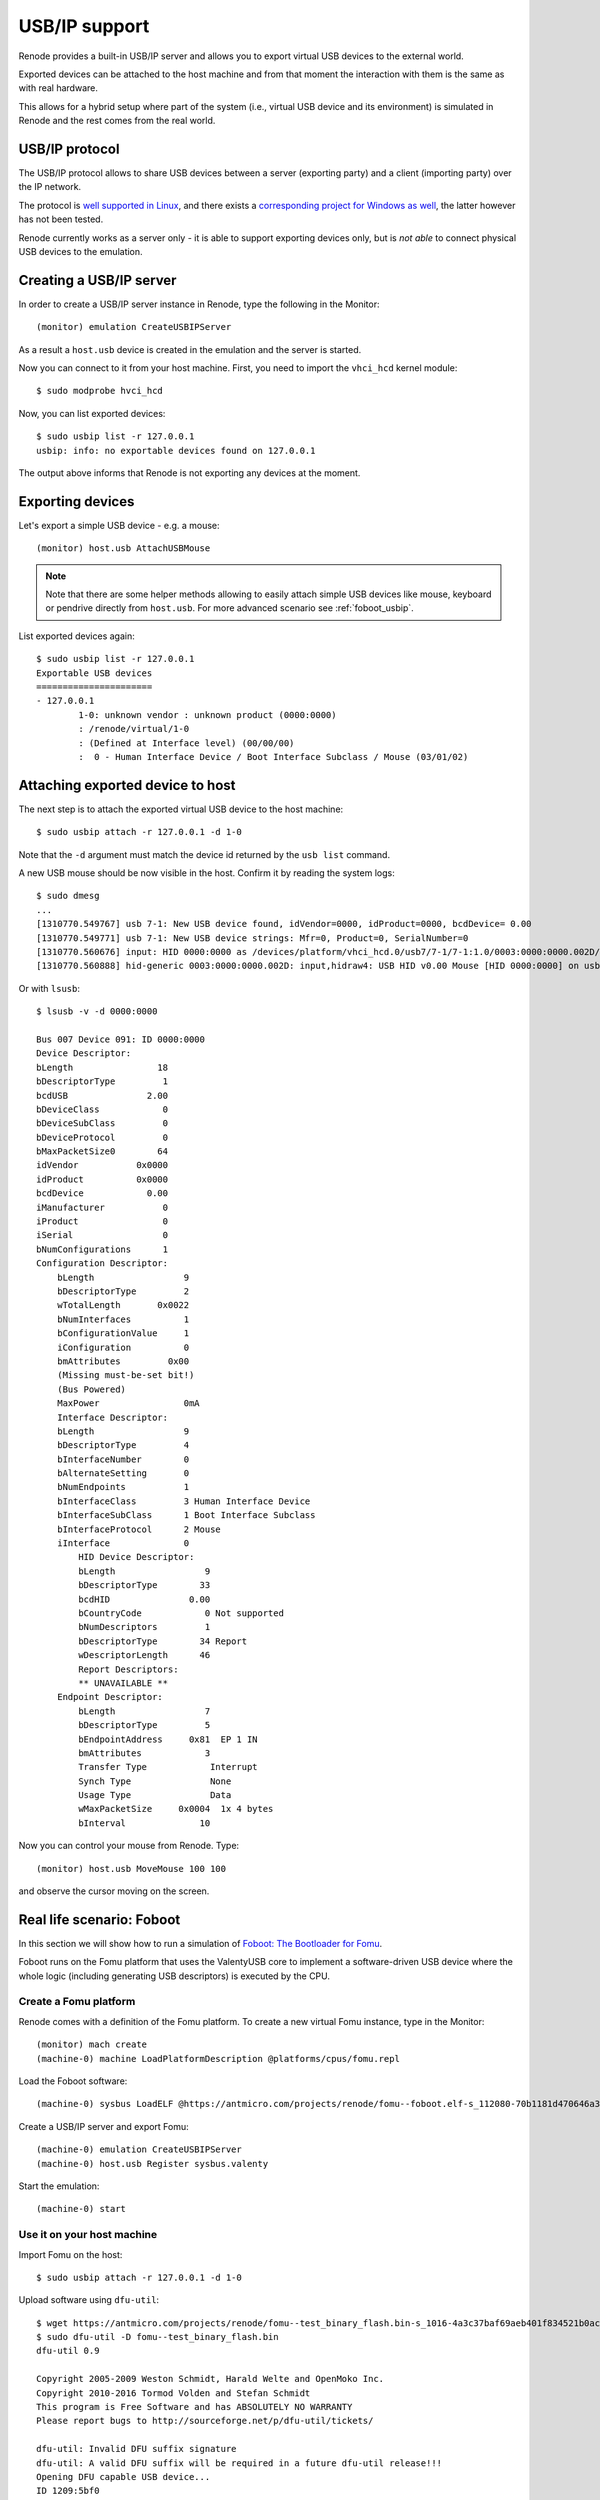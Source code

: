 .. _usbip:

USB/IP support
==============

Renode provides a built-in USB/IP server and allows you to export virtual USB devices to the external world.

Exported devices can be attached to the host machine and from that moment the interaction with them
is the same as with real hardware.

This allows for a hybrid setup where part of the system (i.e., virtual USB device and its environment)
is simulated in Renode and the rest comes from the real world.

USB/IP protocol
---------------

The USB/IP protocol allows to share USB devices between a server (exporting party) and a client (importing party)
over the IP network.

The protocol is `well supported in Linux <https://github.com/torvalds/linux/tree/master/tools/usb/usbip>`_, and there exists
a `corresponding project for Windows as well <https://github.com/cezuni/usbip-win>`_, the latter however has not been tested.

Renode currently works as a server only - it is able to support exporting devices only, but is *not able* to
connect physical USB devices to the emulation.

Creating a USB/IP server
------------------------

In order to create a USB/IP server instance in Renode, type the following in the Monitor::

    (monitor) emulation CreateUSBIPServer

As a result a ``host.usb`` device is created in the emulation and the server
is started.

Now you can connect to it from your host machine.
First, you need to import the ``vhci_hcd`` kernel module::

    $ sudo modprobe hvci_hcd

Now, you can list exported devices::

    $ sudo usbip list -r 127.0.0.1
    usbip: info: no exportable devices found on 127.0.0.1

The output above informs that Renode is not exporting any devices at the moment.

Exporting devices
-----------------

Let's export a simple USB device - e.g. a mouse::

    (monitor) host.usb AttachUSBMouse

.. note::

    Note that there are some helper methods allowing to easily attach simple USB devices
    like mouse, keyboard or pendrive directly from ``host.usb``. For more advanced scenario
    see :ref:`foboot_usbip`.

List exported devices again::

    $ sudo usbip list -r 127.0.0.1
    Exportable USB devices
    ======================
    - 127.0.0.1
            1-0: unknown vendor : unknown product (0000:0000)
            : /renode/virtual/1-0
            : (Defined at Interface level) (00/00/00)
            :  0 - Human Interface Device / Boot Interface Subclass / Mouse (03/01/02)

Attaching exported device to host
---------------------------------

The next step is to attach the exported virtual USB device to the host machine::

    $ sudo usbip attach -r 127.0.0.1 -d 1-0

Note that the ``-d`` argument must match the device id returned by the ``usb list`` command.

A new USB mouse should be now visible in the host.
Confirm it by reading the system logs::

    $ sudo dmesg
    ...
    [1310770.549767] usb 7-1: New USB device found, idVendor=0000, idProduct=0000, bcdDevice= 0.00
    [1310770.549771] usb 7-1: New USB device strings: Mfr=0, Product=0, SerialNumber=0
    [1310770.560676] input: HID 0000:0000 as /devices/platform/vhci_hcd.0/usb7/7-1/7-1:1.0/0003:0000:0000.002D/input/input66
    [1310770.560888] hid-generic 0003:0000:0000.002D: input,hidraw4: USB HID v0.00 Mouse [HID 0000:0000] on usb-vhci_hcd.0-1/input0

Or with ``lsusb``::

    $ lsusb -v -d 0000:0000

    Bus 007 Device 091: ID 0000:0000
    Device Descriptor:
    bLength                18
    bDescriptorType         1
    bcdUSB               2.00
    bDeviceClass            0
    bDeviceSubClass         0
    bDeviceProtocol         0
    bMaxPacketSize0        64
    idVendor           0x0000
    idProduct          0x0000
    bcdDevice            0.00
    iManufacturer           0
    iProduct                0
    iSerial                 0
    bNumConfigurations      1
    Configuration Descriptor:
        bLength                 9
        bDescriptorType         2
        wTotalLength       0x0022
        bNumInterfaces          1
        bConfigurationValue     1
        iConfiguration          0
        bmAttributes         0x00
        (Missing must-be-set bit!)
        (Bus Powered)
        MaxPower                0mA
        Interface Descriptor:
        bLength                 9
        bDescriptorType         4
        bInterfaceNumber        0
        bAlternateSetting       0
        bNumEndpoints           1
        bInterfaceClass         3 Human Interface Device
        bInterfaceSubClass      1 Boot Interface Subclass
        bInterfaceProtocol      2 Mouse
        iInterface              0
            HID Device Descriptor:
            bLength                 9
            bDescriptorType        33
            bcdHID               0.00
            bCountryCode            0 Not supported
            bNumDescriptors         1
            bDescriptorType        34 Report
            wDescriptorLength      46
            Report Descriptors:
            ** UNAVAILABLE **
        Endpoint Descriptor:
            bLength                 7
            bDescriptorType         5
            bEndpointAddress     0x81  EP 1 IN
            bmAttributes            3
            Transfer Type            Interrupt
            Synch Type               None
            Usage Type               Data
            wMaxPacketSize     0x0004  1x 4 bytes
            bInterval              10

Now you can control your mouse from Renode.
Type::

    (monitor) host.usb MoveMouse 100 100

and observe the cursor moving on the screen.

.. _foboot_usbip:

Real life scenario: Foboot
--------------------------

In this section we will show how to run a simulation of `Foboot: The Bootloader for Fomu <https://github.com/im-tomu/foboot>`_.

Foboot runs on the Fomu platform that uses the ValentyUSB core to implement a software-driven USB
device where the whole logic (including generating USB descriptors) is executed by the CPU.

Create a Fomu platform
++++++++++++++++++++++

Renode comes with a definition of the Fomu platform.
To create a new virtual Fomu instance, type in the Monitor::

    (monitor) mach create
    (machine-0) machine LoadPlatformDescription @platforms/cpus/fomu.repl

Load the Foboot software::

    (machine-0) sysbus LoadELF @https://antmicro.com/projects/renode/fomu--foboot.elf-s_112080-70b1181d470646a31ebef7300fc8e6dc5447e282

Create a USB/IP server and export Fomu::

    (machine-0) emulation CreateUSBIPServer
    (machine-0) host.usb Register sysbus.valenty

Start the emulation::

    (machine-0) start

Use it on your host machine
+++++++++++++++++++++++++++

Import Fomu on the host::

    $ sudo usbip attach -r 127.0.0.1 -d 1-0

Upload software using ``dfu-util``::

    $ wget https://antmicro.com/projects/renode/fomu--test_binary_flash.bin-s_1016-4a3c37baf69aeb401f834521b0ac4bc6d157ecdf -O fomu--test_binary_flash.bin
    $ sudo dfu-util -D fomu--test_binary_flash.bin
    dfu-util 0.9

    Copyright 2005-2009 Weston Schmidt, Harald Welte and OpenMoko Inc.
    Copyright 2010-2016 Tormod Volden and Stefan Schmidt
    This program is Free Software and has ABSOLUTELY NO WARRANTY
    Please report bugs to http://sourceforge.net/p/dfu-util/tickets/

    dfu-util: Invalid DFU suffix signature
    dfu-util: A valid DFU suffix will be required in a future dfu-util release!!!
    Opening DFU capable USB device...
    ID 1209:5bf0
    Run-time device DFU version 0101
    Claiming USB DFU Interface...
    Setting Alternate Setting #0 ...
    Determining device status: state = dfuIDLE, status = 0
    dfuIDLE, continuing
    DFU mode device DFU version 0101
    Device returned transfer size 1024
    Copying data from PC to DFU device
    Download	[=========================] 100%         1016 bytes
    Download done.
    state(7) = dfuMANIFEST, status(0) = No error condition is present
    state(8) = dfuMANIFEST-WAIT-RESET, status(0) = No error condition is present
    Done!

Disconnect ``dfu-util`` to reboot into the uploaded software::

    $ sudo dfu-util -e

As Fomu does not have many interfaces we can observe, the uploaded binary is quite trivial.
Looking through the log you will see repeated writes of consecutive values to 0x40000000.

To analyze the loaded binary in more detail you can use Renode's :ref:`GDB debugging capabilities <gdb-debugging>` or extensive :ref:`logging support <using-logger>`.
